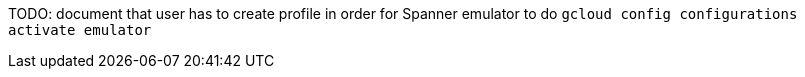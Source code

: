 TODO: document that user has to create profile in order for Spanner emulator to do
`gcloud config configurations activate emulator`
